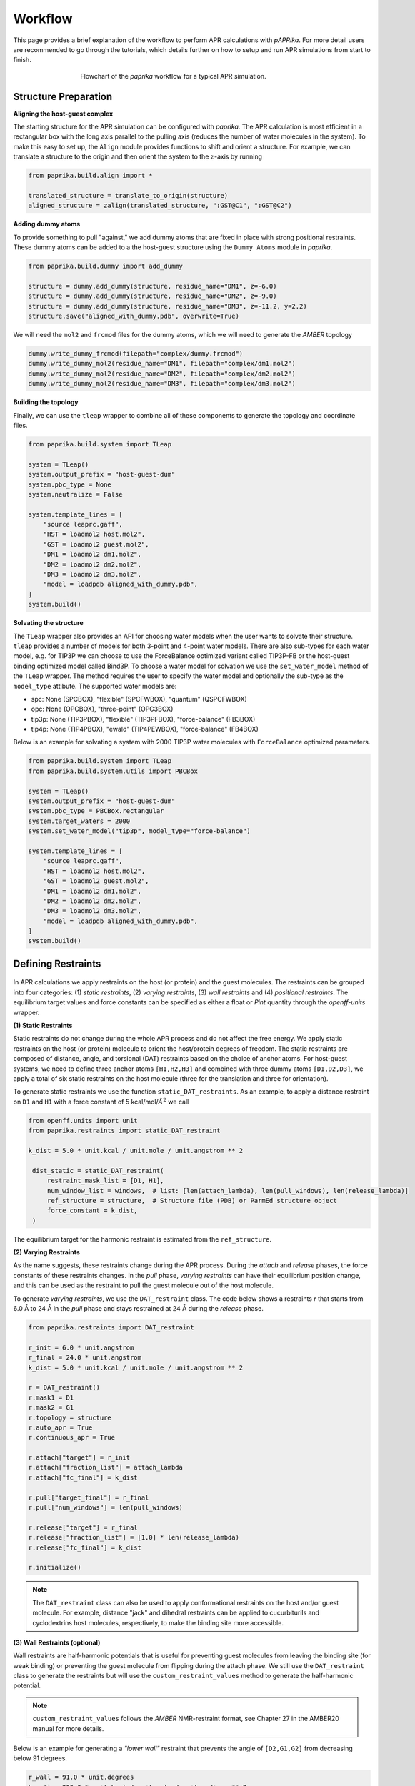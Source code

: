 ********
Workflow
********

This page provides a brief explanation of the workflow to perform APR calculations with `pAPRika`. For more detail users
are recommended to go through the tutorials, which details further on how to setup and run APR simulations from start to
finish.

.. figure :: _static/images/flowchart.png
   :figwidth: 500px
   :width: 170px
   :align: center

   Flowchart of the `paprika` workflow for a typical APR simulation.

Structure Preparation
---------------------

**Aligning the host-guest complex**

The starting structure for the APR simulation can be configured with `paprika`. The APR calculation is most efficient in
a rectangular box with the long axis parallel to the pulling axis (reduces the number of water molecules in the system).
To make this easy to set up, the ``Align`` module provides functions to shift and orient a structure. For example, we can
translate a structure to the origin and then orient the system to the :math:`z`-axis by running

.. code :: python

    from paprika.build.align import *

    translated_structure = translate_to_origin(structure)
    aligned_structure = zalign(translated_structure, ":GST@C1", ":GST@C2")

**Adding dummy atoms**

To provide something to pull "against," we add dummy atoms that are fixed in place with strong positional restraints.
These dummy atoms can be added to a the host-guest structure using the ``Dummy Atoms`` module in `paprika`.

.. code :: python

    from paprika.build.dummy import add_dummy

    structure = dummy.add_dummy(structure, residue_name="DM1", z=-6.0)
    structure = dummy.add_dummy(structure, residue_name="DM2", z=-9.0)
    structure = dummy.add_dummy(structure, residue_name="DM3", z=-11.2, y=2.2)
    structure.save("aligned_with_dummy.pdb", overwrite=True)

We will need the ``mol2`` and ``frcmod`` files for the dummy atoms, which we will need to generate the `AMBER` topology

.. code :: python

   dummy.write_dummy_frcmod(filepath="complex/dummy.frcmod")
   dummy.write_dummy_mol2(residue_name="DM1", filepath="complex/dm1.mol2")
   dummy.write_dummy_mol2(residue_name="DM2", filepath="complex/dm2.mol2")
   dummy.write_dummy_mol2(residue_name="DM3", filepath="complex/dm3.mol2")

**Building the topology**

Finally, we can use the ``tleap`` wrapper to combine all of these components to generate the topology and coordinate files.

.. code :: python

    from paprika.build.system import TLeap

    system = TLeap()
    system.output_prefix = "host-guest-dum"
    system.pbc_type = None
    system.neutralize = False

    system.template_lines = [
        "source leaprc.gaff",
        "HST = loadmol2 host.mol2",
        "GST = loadmol2 guest.mol2",
        "DM1 = loadmol2 dm1.mol2",
        "DM2 = loadmol2 dm2.mol2",
        "DM3 = loadmol2 dm3.mol2",
        "model = loadpdb aligned_with_dummy.pdb",
    ]
    system.build()


**Solvating the structure**

The ``TLeap`` wrapper also provides an API for choosing water models when the user wants to solvate their structure.
``tleap`` provides a number of models for both 3-point and 4-point water models. There are also sub-types for each
water model, e.g. for TIP3P we can choose to use the ForceBalance optimized variant called TIP3P-FB or the host-guest
binding optimized model called Bind3P. To choose a water model for solvation we use the ``set_water_model`` method of
the ``TLeap`` wrapper. The method requires the user to specify the water model and optionally the sub-type as the
``model_type`` attibute. The supported water models are:

* spc: None (SPCBOX), "flexible" (SPCFWBOX), "quantum" (QSPCFWBOX)
* opc: None (OPCBOX), "three-point" (OPC3BOX)
* tip3p: None (TIP3PBOX), "flexible" (TIP3PFBOX), "force-balance" (FB3BOX)
* tip4p: None (TIP4PBOX), "ewald" (TIP4PEWBOX), "force-balance" (FB4BOX)

Below is an example for solvating a system with 2000 TIP3P water molecules with ``ForceBalance`` optimized parameters.

.. code :: python

    from paprika.build.system import TLeap
    from paprika.build.system.utils import PBCBox

    system = TLeap()
    system.output_prefix = "host-guest-dum"
    system.pbc_type = PBCBox.rectangular
    system.target_waters = 2000
    system.set_water_model("tip3p", model_type="force-balance")

    system.template_lines = [
        "source leaprc.gaff",
        "HST = loadmol2 host.mol2",
        "GST = loadmol2 guest.mol2",
        "DM1 = loadmol2 dm1.mol2",
        "DM2 = loadmol2 dm2.mol2",
        "DM3 = loadmol2 dm3.mol2",
        "model = loadpdb aligned_with_dummy.pdb",
    ]
    system.build()


Defining Restraints
-------------------

.. figure :: _static/images/restraints.png
   :figwidth: 550px
   :align: center

In APR calculations we apply restraints on the host (or protein) and the guest molecules. The restraints can be grouped
into four categories: (1) *static restraints*, (2) *varying restraints*, (3) *wall restraints* and (4) *positional
restraints*. The equilibrium target values and force constants can be specified as either a float or `Pint` quantity
through the `openff-units` wrapper.

**(1) Static Restraints**

Static restraints do not change during the whole APR process and do not affect the free energy. We apply static restraints
on the host (or protein) molecule to orient the host/protein degrees of freedom. The static restraints are composed of
distance, angle, and torsional (DAT) restraints based on the choice of anchor atoms. For host-guest systems, we need to
define three anchor atoms ``[H1,H2,H3]`` and combined with three dummy atoms ``[D1,D2,D3]``, we apply a total of six
static restraints on the host molecule (three for the translation and three for orientation).

To generate static restraints we use the function ``static_DAT_restraints``. As an example, to apply a distance restraint
on ``D1`` and ``H1`` with a force constant of 5 kcal/mol/:math:`Å^2` we call

.. code :: python

   from openff.units import unit
   from paprika.restraints import static_DAT_restraint

   k_dist = 5.0 * unit.kcal / unit.mole / unit.angstrom ** 2

    dist_static = static_DAT_restraint(
        restraint_mask_list = [D1, H1],
        num_window_list = windows,  # list: [len(attach_lambda), len(pull_windows), len(release_lambda)]
        ref_structure = structure,  # Structure file (PDB) or ParmEd structure object
        force_constant = k_dist,
    )

The equilibrium target for the harmonic restraint is estimated from the ``ref_structure``.

**(2) Varying Restraints**

As the name suggests, these restraints change during the APR process. During the `attach` and `release` phases, the force
constants of these restraints changes. In the `pull` phase, `varying restraints` can have their equilibrium position
change, and this can be used as the restraint to pull the guest molecule out of the host molecule.

To generate `varying restraints`, we use the ``DAT_restraint`` class. The code below shows a restraints `r` that starts
from 6.0 Å to 24 Å in the `pull` phase and stays restrained at 24 Å during the *release* phase.

.. code :: python

    from paprika.restraints import DAT_restraint

    r_init = 6.0 * unit.angstrom
    r_final = 24.0 * unit.angstrom
    k_dist = 5.0 * unit.kcal / unit.mole / unit.angstrom ** 2

    r = DAT_restraint()
    r.mask1 = D1
    r.mask2 = G1
    r.topology = structure
    r.auto_apr = True
    r.continuous_apr = True

    r.attach["target"] = r_init
    r.attach["fraction_list"] = attach_lambda
    r.attach["fc_final"] = k_dist

    r.pull["target_final"] = r_final
    r.pull["num_windows"] = len(pull_windows)

    r.release["target"] = r_final
    r.release["fraction_list"] = [1.0] * len(release_lambda)
    r.release["fc_final"] = k_dist

    r.initialize()

.. note ::

   The ``DAT_restraint`` class can also be used to apply conformational restraints on the host and/or guest molecule.
   For example, distance "jack" and dihedral restraints can be applied to cucurbiturils and cyclodextrins host molecules,
   respectively, to make the binding site more accessible.

**(3) Wall Restraints (optional)**

Wall restraints are half-harmonic potentials that is useful for preventing guest molecules from leaving the binding
site (for weak binding) or preventing the guest molecule from flipping during the attach phase. We still use the
``DAT_restraint`` class to generate the restraints but will use the ``custom_restraint_values`` method to generate
the half-harmonic potential.

.. note ::

   ``custom_restraint_values`` follows the *AMBER* NMR-restraint format, see Chapter 27 in the AMBER20 manual
   for more details.

Below is an example for generating a `"lower wall"` restraint that prevents the angle of ``[D2,G1,G2]`` from
decreasing below 91 degrees.

.. code :: python

    r_wall = 91.0 * unit.degrees
    k_wall = 200.0 * unit.kcal / unit.mole / unit.radians ** 2

    wall_orient = DAT_restraint()
    wall_orient.mask1 = D1
    wall_orient.mask2 = G1
    wall_orient.mask3 = G2
    wall_orient.topology = structure
    wall_orient.auto_apr = True
    wall_orient.continuous_apr = True

    wall_orient.attach["num_windows"] = attach_fractions
    wall_orient.attach["fc_initial"] = k_wall
    wall_orient.attach["fc_final"] = k_wall

    wall_orient.custom_restraint_values["r1"] = k_wall
    wall_orient.custom_restraint_values["r2"] = 0.0
    wall_orient.custom_restraint_values["rk2"] = k_wall
    wall_orient.custom_restraint_values["rk3"] = 0.0

    wall_orient.initialize()


**(4) Positional Restraints**

*Positional restraints* in APR simulations are applied to the dummy atoms. Together with *static restraints*, this
provides a laboratory frame of reference for the host-guest complex. Different MD programs handles `positional restraints`
differently. For example, in ``AMBER`` you can define positional restraints in the input configuration file using the
``ntr`` keyword (Chapter 19 in the AMBER20 manual). For other programs like ``GROMACS`` and ``NAMD`` that uses ``Plumed``,
*positional restraints* can be applied using the method ``add_dummy_atom_restraints()``.

.. note ::

   ``tleap`` may shift the coordinates of the system when it solvates the structure. Applying the *positional restraints*
   before the solvating the structure may lead to undesired errors during simulations. Therefore, special care needs to
   be taken when applying *positional restraints*. Take a look at tutorials `5 <tutorials/05-tutorial-cb6-but-plumed.ipynb>`_
   and `6 <tutorials/06-tutorial-cb6-but-gromacs.ipynb>`_ to see this distinction.

**Creating the APR windows and saving restraints to file**

To create the windows for the APR calculation we need to parse a `varying restraint` to the utility function ``create_window_list``.
This function will return a list of strings for the APR protocol

.. code :: python

    window_list = create_window_list(restraints_list)
    window_list
    ["a000", "a001", ..., "p000", "p001", ...]

It may also be useful to save both the windows list and the restraints to a JSON file so you do not need to redefine again.
The restraints can be saved to a JSON file using the utility function ``save_restraints``.

.. code :: python

    from paprika.io import save_restraints
    save_restraints(restraints_list, filepath="restraints.json")

    import json
    with open("windows.json", "w") as f:
        dumped = json.dumps(window_list)
        f.write(dumped)

**Extending/adding more windows**

Sometimes it may be necessary to add more windows in the APR calculation due to insufficient overlap between neighboring
windows. For convenience we can add the windows at the end of the current list instead of inserting them in order. For
example, let's say that we have a defined a restraint that spans from 8.4 to 9.8 Å and we want to add three windows
between 8.6 and 9.0 Å.

.. code :: python

    r_restraint.pull
    {'fc': 10.0,
     'target_initial': None,
     'target_final': None,
     'num_windows': None,
     'target_increment': None,
     'fraction_increment': None,
     'fraction_list': None,
     'target_list': array([8.4, 8.6, 9. , 9.4, 9.8])}

We will just need to append the `target_list` of this dictionary and reinitialize the restraints

.. code :: python

    r_restraint.pull["target_list"] = np.append(r_restraint.pull["target_list"], [8.7, 8.8, 8.9])
    r_restraint.initialize()
    r_restraint.pull
    {'fc': 10.0,
     'target_initial': None,
     'target_final': None,
     'num_windows': None,
     'target_increment': None,
     'fraction_increment': None,
     'fraction_list': None,
     'target_list': array([8.4, 8.6, 9. , 9.4, 9.8, 8.7, 8.8, 8.9])}

We can save the updated restraints to a new file and pass it to the analysis script. The ``fe_calc`` class will take
care of the window ordering thus there is no need to manually order the windows.


Running a Simulation
--------------------

`paprika` provides wrappers with the ``Simulate`` module for a number of MD engines enabling us to run the simulations
in python.

.. code :: python

   from paprika.simulate import AMBER

   simulation = AMBER()
   simulation.executable = "pmemd.cuda"
   simulation.gpu_devices = "0"

   simulation.path = "simulation"
   simulation.prefix = "equilibration"
   simulation.coordinates = "minimize.rst7"
   simulation.ref = "host-guest-dum.rst7"
   simulation.topology = "host-guest-dum.prmtop"
   simulation.restraint_file = "disang.rest"

   simulation.config_pbc_md()

   # Positional restraints on dummy atoms
   simulation.cntrl["ntr"] = 1
   simulation.cntrl["restraint_wt"] = 50.0
   simulation.cntrl["restraintmask"] = "'@DUM'"

   print(f"Running equilibration in window {window}...")
   simulation.run()


Analysis
--------

Once the simulation is complete, the free energy can be obtained using the ``Analysis`` module, which will also
estimate the uncertainties using the bootstrapping method. There are three types of methods that you can do
with the ``Analysis`` module: (1) `thermodynamic integration` with `block-data` analysis ("ti-block"), (2) `multistate
Benett-Acceptance-Ratio` with `block-data` analysis ("mbar-block"), and (3) `multistate Benett-Acceptance-Ratio` with
`autocorrelation` analysis ("mbar-autoc").

.. code :: python

    from paprika.analysis import fe_calc
    from paprika.io import load_restraints

    restraints_list = load_restraints(filepath="restraints.json")

    free_energy = fe_calc()
    free_energy.prmtop = "host-guest-dum.prmtop"
    free_energy.trajectory = 'production.nc'
    free_energy.path = "windows"
    free_energy.restraint_list = restraints_list
    free_energy.collect_data()
    free_energy.methods = ['ti-block']
    free_energy.ti_matrix = "full"
    free_energy.bootcycles = 1000
    free_energy.compute_free_energy()

We can also estimate the free energy cost of releasing the restraints on the guest molecule semianalytically. To do
this we need to extract the restraints that is specific to the guest molecule. The ``extract_guest_restraints``
function from the ``restraints`` module and pass this to the `analysis` object.

.. code :: python

    import parmed as pmd
    from paprika.restraints.utils import extract_guest_restraints

    structure = pmd.load_file("guest.prmtop", "guest.rst7", structure=True)
    guest_restraints = extract_guest_restraints(structure, restraints_list, guest_resname="GST")
    free_energy.compute_ref_state_work(guest_restraints)

The results are stored in the variable ``results`` as a python dictionary and you can save this to a JSON file.

.. code :: python

    print(free_energy.results["pull"]["ti-block"]["fe"])
    -3.82139135698 kcal/mol

    free_energy.save_results("APR_results.json")

The processed simulation data can also be saved to a JSON file so that you do not need to re-read the MD trajectories
if you need to do further analysis.

.. code :: python

    free_energy.save_data("APR_simulation_data.json")
    free_energy.collect_data_from_json("APR_simulation_data.json")
